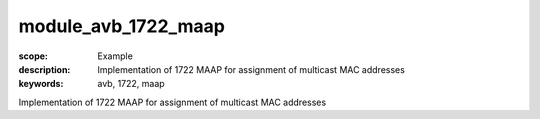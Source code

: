 module_avb_1722_maap
====================

:scope: Example
:description: Implementation of 1722 MAAP for assignment of multicast MAC addresses
:keywords: avb, 1722, maap

Implementation of 1722 MAAP for assignment of multicast MAC addresses